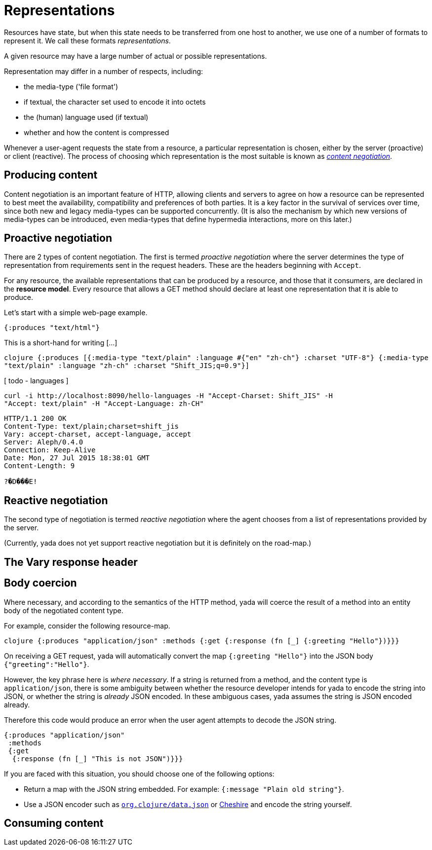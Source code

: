 [[representations]]
= Representations

Resources have state, but when this state needs to be transferred from
one host to another, we use one of a number of formats to represent it.
We call these formats __representations__.

A given resource may have a large number of actual or possible
representations.

Representation may differ in a number of respects, including:

* the media-type ('file format')
* if textual, the character set used to encode it into octets
* the (human) language used (if textual)
* whether and how the content is compressed

Whenever a user-agent requests the state from a resource, a particular
representation is chosen, either by the server (proactive) or client
(reactive). The process of choosing which representation is the most
suitable is known as link:/spec/rfc7231#section-3.4[_content
negotiation_].

[[producing-content]]
== Producing content

Content negotiation is an important feature of HTTP, allowing clients
and servers to agree on how a resource can be represented to best meet
the availability, compatibility and preferences of both parties. It is a
key factor in the survival of services over time, since both new and
legacy media-types can be supported concurrently. (It is also the
mechanism by which new versions of media-types can be introduced, even
media-types that define hypermedia interactions, more on this later.)

[[proactive-negotiation]]
== Proactive negotiation

There are 2 types of content negotiation. The first is termed _proactive
negotiation_ where the server determines the type of representation from
requirements sent in the request headers. These are the headers
beginning with `Accept`.

For any resource, the available representations that can be produced by
a resource, and those that it consumers, are declared in the **resource
model**. Every resource that allows a GET method should declare at least
one representation that it is able to produce.

Let's start with a simple web-page example.

[source,clojure]
----
{:produces "text/html"}
----

This is a short-hand for writing [...]

[missing text here]

`clojure {:produces [{:media-type "text/plain"              :language #{"en" "zh-ch"}              :charset "UTF-8"}             {:media-type "text/plain"              :language "zh-ch"              :charset "Shift_JIS;q=0.9"}]`

[ todo - languages ]

[source,nohighlight]
----
curl -i http://localhost:8090/hello-languages -H "Accept-Charset: Shift_JIS" -H
"Accept: text/plain" -H "Accept-Language: zh-CH"
----

[source,http]
----
HTTP/1.1 200 OK
Content-Type: text/plain;charset=shift_jis
Vary: accept-charset, accept-language, accept
Server: Aleph/0.4.0
Connection: Keep-Alive
Date: Mon, 27 Jul 2015 18:38:01 GMT
Content-Length: 9

?�D���E!
----

[[reactive-negotiation]]
== Reactive negotiation

The second type of negotiation is termed _reactive negotiation_ where
the agent chooses from a list of representations provided by the server.

(Currently, yada does not yet support reactive negotiation but it is
definitely on the road-map.)

[[the-vary-response-header]]
== The Vary response header

[coming soon]

[[body-coercion]]
== Body coercion

Where necessary, and according to the semantics of the HTTP method, yada
will coerce the result of a method into an entity body of the negotiated
content type.

For example, consider the following resource-map.

`clojure {:produces "application/json"  :methods  {:get   {:response (fn [_] {:greeting "Hello"})}}}`

On receiving a GET request, yada will automatically convert the map
`{:greeting "Hello"}` into the JSON body `{"greeting":"Hello"}`.

However, the key phrase here is __where necessary__. If a string is
returned from a method, and the content type is `application/json`,
there is some ambiguity between whether the resource developer intends
for yada to encode the string into JSON, or whether the string is
_already_ JSON encoded. In these ambiguous cases, yada assumes the
string is JSON encoded already.

Therefore this code would produce an error when the user agent attempts
to decode the JSON string.

[source,clojure]
----
{:produces "application/json"
 :methods
 {:get
  {:response (fn [_] "This is not JSON")}}}
----

If you are faced with this situation, you should choose one of the
following options:

* Return a map with the JSON string embedded. For example:
`{:message   "Plain old string"}`.
* Use a JSON encoder such as
https://github.com/clojure/data.json[`org.clojure/data.json`] or
https://github.com/dakrone/cheshire[Cheshire] and encode the string
yourself.

[[consuming-content]]
== Consuming content

[coming soon]
